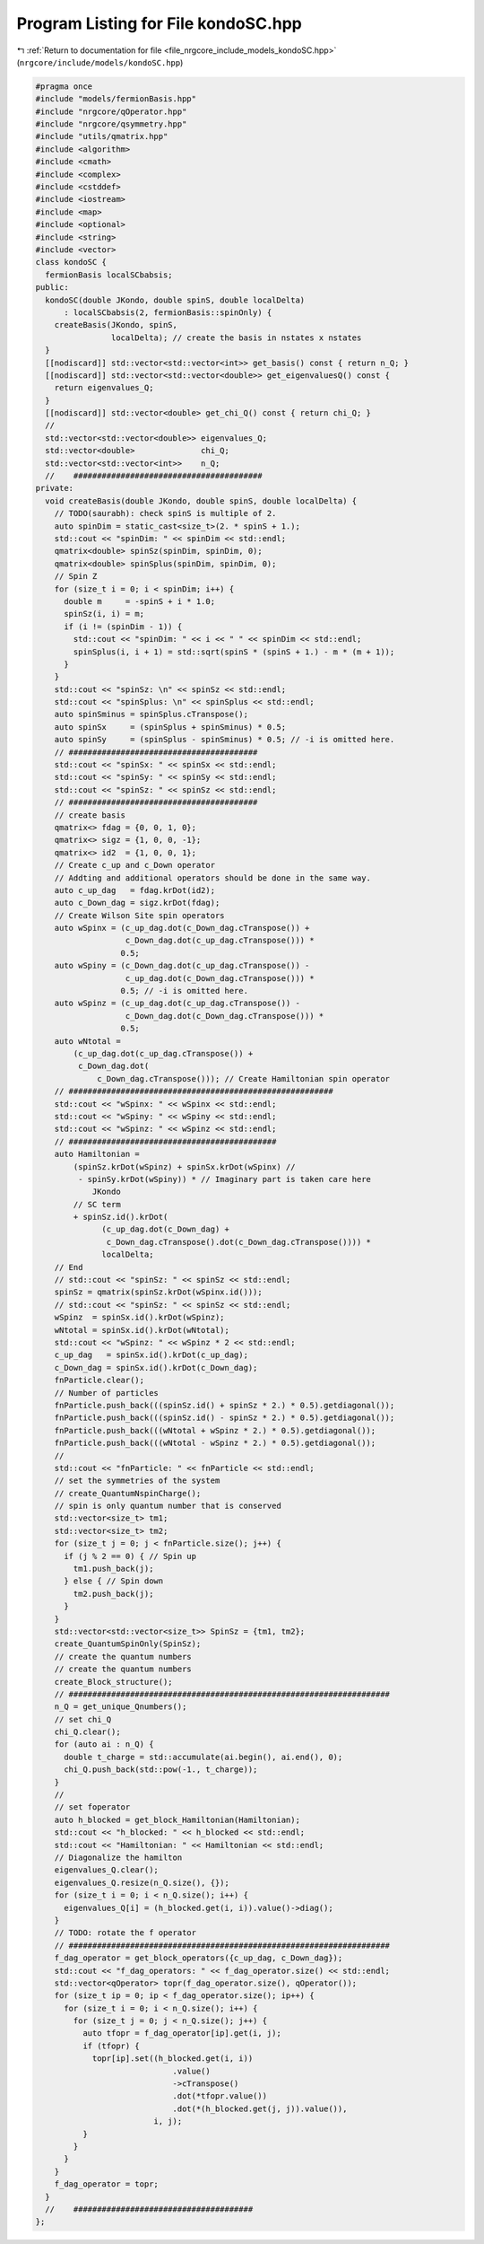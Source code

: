 
.. _program_listing_file_nrgcore_include_models_kondoSC.hpp:

Program Listing for File kondoSC.hpp
====================================

|exhale_lsh| :ref:`Return to documentation for file <file_nrgcore_include_models_kondoSC.hpp>` (``nrgcore/include/models/kondoSC.hpp``)

.. |exhale_lsh| unicode:: U+021B0 .. UPWARDS ARROW WITH TIP LEFTWARDS

.. code-block:: cpp

   #pragma once
   #include "models/fermionBasis.hpp"
   #include "nrgcore/qOperator.hpp"
   #include "nrgcore/qsymmetry.hpp"
   #include "utils/qmatrix.hpp"
   #include <algorithm>
   #include <cmath>
   #include <complex>
   #include <cstddef>
   #include <iostream>
   #include <map>
   #include <optional>
   #include <string>
   #include <vector>
   class kondoSC {
     fermionBasis localSCbabsis;
   public:
     kondoSC(double JKondo, double spinS, double localDelta)
         : localSCbabsis(2, fermionBasis::spinOnly) {
       createBasis(JKondo, spinS,
                   localDelta); // create the basis in nstates x nstates
     }
     [[nodiscard]] std::vector<std::vector<int>> get_basis() const { return n_Q; }
     [[nodiscard]] std::vector<std::vector<double>> get_eigenvaluesQ() const {
       return eigenvalues_Q;
     }
     [[nodiscard]] std::vector<double> get_chi_Q() const { return chi_Q; }
     //
     std::vector<std::vector<double>> eigenvalues_Q;
     std::vector<double>              chi_Q;
     std::vector<std::vector<int>>    n_Q;
     //    ########################################
   private:
     void createBasis(double JKondo, double spinS, double localDelta) {
       // TODO(saurabh): check spinS is multiple of 2.
       auto spinDim = static_cast<size_t>(2. * spinS + 1.);
       std::cout << "spinDim: " << spinDim << std::endl;
       qmatrix<double> spinSz(spinDim, spinDim, 0);
       qmatrix<double> spinSplus(spinDim, spinDim, 0);
       // Spin Z
       for (size_t i = 0; i < spinDim; i++) {
         double m     = -spinS + i * 1.0;
         spinSz(i, i) = m;
         if (i != (spinDim - 1)) {
           std::cout << "spinDim: " << i << " " << spinDim << std::endl;
           spinSplus(i, i + 1) = std::sqrt(spinS * (spinS + 1.) - m * (m + 1));
         }
       }
       std::cout << "spinSz: \n" << spinSz << std::endl;
       std::cout << "spinSplus: \n" << spinSplus << std::endl;
       auto spinSminus = spinSplus.cTranspose();
       auto spinSx     = (spinSplus + spinSminus) * 0.5;
       auto spinSy     = (spinSplus - spinSminus) * 0.5; // -i is omitted here.
       // ########################################
       std::cout << "spinSx: " << spinSx << std::endl;
       std::cout << "spinSy: " << spinSy << std::endl;
       std::cout << "spinSz: " << spinSz << std::endl;
       // ########################################
       // create basis
       qmatrix<> fdag = {0, 0, 1, 0};
       qmatrix<> sigz = {1, 0, 0, -1};
       qmatrix<> id2  = {1, 0, 0, 1};
       // Create c_up and c_Down operator
       // Addting and additional operators should be done in the same way.
       auto c_up_dag   = fdag.krDot(id2);
       auto c_Down_dag = sigz.krDot(fdag);
       // Create Wilson Site spin operators
       auto wSpinx = (c_up_dag.dot(c_Down_dag.cTranspose()) +
                      c_Down_dag.dot(c_up_dag.cTranspose())) *
                     0.5;
       auto wSpiny = (c_Down_dag.dot(c_up_dag.cTranspose()) -
                      c_up_dag.dot(c_Down_dag.cTranspose())) *
                     0.5; // -i is omitted here.
       auto wSpinz = (c_up_dag.dot(c_up_dag.cTranspose()) -
                      c_Down_dag.dot(c_Down_dag.cTranspose())) *
                     0.5;
       auto wNtotal =
           (c_up_dag.dot(c_up_dag.cTranspose()) +
            c_Down_dag.dot(
                c_Down_dag.cTranspose())); // Create Hamiltonian spin operator
       // ########################################################
       std::cout << "wSpinx: " << wSpinx << std::endl;
       std::cout << "wSpiny: " << wSpiny << std::endl;
       std::cout << "wSpinz: " << wSpinz << std::endl;
       // ############################################
       auto Hamiltonian =
           (spinSz.krDot(wSpinz) + spinSx.krDot(wSpinx) //
            - spinSy.krDot(wSpiny)) * // Imaginary part is taken care here
               JKondo
           // SC term
           + spinSz.id().krDot(
                 (c_up_dag.dot(c_Down_dag) +
                  c_Down_dag.cTranspose().dot(c_Down_dag.cTranspose()))) *
                 localDelta;
       // End
       // std::cout << "spinSz: " << spinSz << std::endl;
       spinSz = qmatrix(spinSz.krDot(wSpinx.id()));
       // std::cout << "spinSz: " << spinSz << std::endl;
       wSpinz  = spinSx.id().krDot(wSpinz);
       wNtotal = spinSx.id().krDot(wNtotal);
       std::cout << "wSpinz: " << wSpinz * 2 << std::endl;
       c_up_dag   = spinSx.id().krDot(c_up_dag);
       c_Down_dag = spinSx.id().krDot(c_Down_dag);
       fnParticle.clear();
       // Number of particles
       fnParticle.push_back(((spinSz.id() + spinSz * 2.) * 0.5).getdiagonal());
       fnParticle.push_back(((spinSz.id() - spinSz * 2.) * 0.5).getdiagonal());
       fnParticle.push_back(((wNtotal + wSpinz * 2.) * 0.5).getdiagonal());
       fnParticle.push_back(((wNtotal - wSpinz * 2.) * 0.5).getdiagonal());
       //
       std::cout << "fnParticle: " << fnParticle << std::endl;
       // set the symmetries of the system
       // create_QuantumNspinCharge();
       // spin is only quantum number that is conserved
       std::vector<size_t> tm1;
       std::vector<size_t> tm2;
       for (size_t j = 0; j < fnParticle.size(); j++) {
         if (j % 2 == 0) { // Spin up
           tm1.push_back(j);
         } else { // Spin down
           tm2.push_back(j);
         }
       }
       std::vector<std::vector<size_t>> SpinSz = {tm1, tm2};
       create_QuantumSpinOnly(SpinSz);
       // create the quantum numbers
       // create the quantum numbers
       create_Block_structure();
       // ####################################################################
       n_Q = get_unique_Qnumbers();
       // set chi_Q
       chi_Q.clear();
       for (auto ai : n_Q) {
         double t_charge = std::accumulate(ai.begin(), ai.end(), 0);
         chi_Q.push_back(std::pow(-1., t_charge));
       }
       //
       // set foperator
       auto h_blocked = get_block_Hamiltonian(Hamiltonian);
       std::cout << "h_blocked: " << h_blocked << std::endl;
       std::cout << "Hamiltonian: " << Hamiltonian << std::endl;
       // Diagonalize the hamilton
       eigenvalues_Q.clear();
       eigenvalues_Q.resize(n_Q.size(), {});
       for (size_t i = 0; i < n_Q.size(); i++) {
         eigenvalues_Q[i] = (h_blocked.get(i, i)).value()->diag();
       }
       // TODO: rotate the f operator
       // ####################################################################
       f_dag_operator = get_block_operators({c_up_dag, c_Down_dag});
       std::cout << "f_dag_operators: " << f_dag_operator.size() << std::endl;
       std::vector<qOperator> topr(f_dag_operator.size(), qOperator());
       for (size_t ip = 0; ip < f_dag_operator.size(); ip++) {
         for (size_t i = 0; i < n_Q.size(); i++) {
           for (size_t j = 0; j < n_Q.size(); j++) {
             auto tfopr = f_dag_operator[ip].get(i, j);
             if (tfopr) {
               topr[ip].set((h_blocked.get(i, i))
                                .value()
                                ->cTranspose()
                                .dot(*tfopr.value())
                                .dot(*(h_blocked.get(j, j)).value()),
                            i, j);
             }
           }
         }
       }
       f_dag_operator = topr;
     }
     //    ######################################
   };
